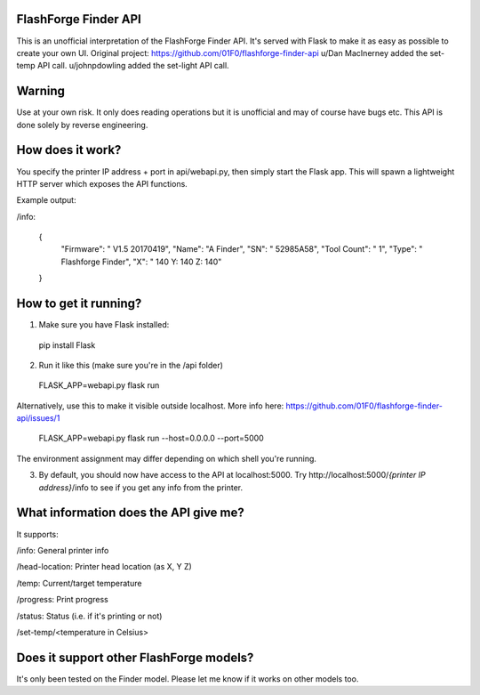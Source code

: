 FlashForge Finder API
=======================

This is an unofficial interpretation of the FlashForge Finder API.
It's served with Flask to make it as easy as possible to create your own UI. 
Original project: https://github.com/01F0/flashforge-finder-api
u/Dan MacInerney added the set-temp API call.
u/johnpdowling added the set-light API call.

Warning
=======================
Use at your own risk. It only does reading operations but it is unofficial and may of course have bugs etc.
This API is done solely by reverse engineering.

How does it work?
=======================
You specify the printer IP address + port in api/webapi.py, then simply start the Flask app.
This will spawn a lightweight HTTP server which exposes the API functions.

Example output:

/info:

  {
    "Firmware": " V1.5 20170419",
    "Name": "A Finder",
    "SN": " 52985A58",
    "Tool Count": " 1",
    "Type": " Flashforge Finder",
    "X": " 140  Y: 140  Z: 140"
  }

How to get it running?
=======================
1. Make sure you have Flask installed:

  pip install Flask

2. Run it like this (make sure you're in the /api folder)

  FLASK_APP=webapi.py flask run
  
Alternatively, use this to make it visible outside localhost. More info here: https://github.com/01F0/flashforge-finder-api/issues/1
  
  FLASK_APP=webapi.py flask run --host=0.0.0.0 --port=5000

The environment assignment may differ depending on which shell you're running.

3. By default, you should now have access to the API at localhost:5000. Try http://localhost:5000/*{printer IP address}*/info to see if you get any info from the printer.

What information does the API give me?
=======================

It supports:

/info: General printer info


/head-location: Printer head location (as X, Y Z)


/temp: Current/target temperature


/progress: Print progress


/status: Status (i.e. if it's printing or not)


/set-temp/<temperature in Celsius>


Does it support other FlashForge models?
=======================
It's only been tested on the Finder model. Please let me know if it works on other models too.
